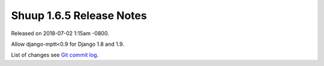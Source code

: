Shuup 1.6.5 Release Notes
=========================

Released on 2018-07-02 1:15am -0800.

Allow django-mptt<0.9 for Django 1.8 and 1.9.

List of changes see `Git commit log
<https://github.com/shuup/shuup/commits/v1.6.5>`__.
